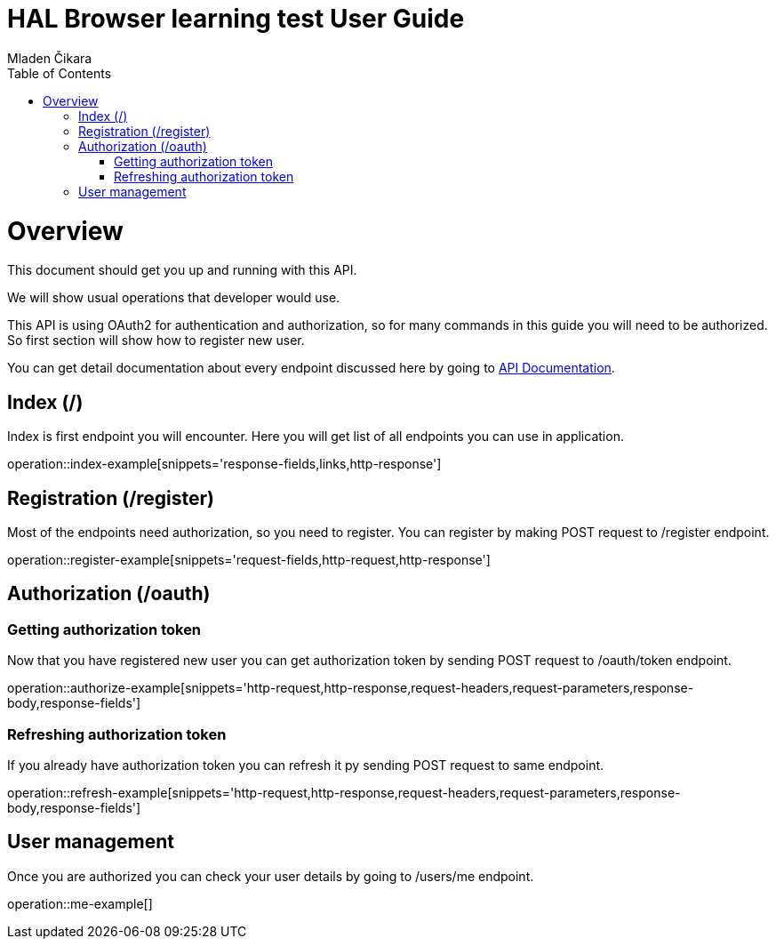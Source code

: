 = HAL Browser learning test User Guide
Mladen Čikara;
:doctype: book
:icons: font
:source-highlighter: highlightjs
:toc: left
:toclevels: 3

[[overview]]
= Overview
This document should get you up and running with this API.

We will show usual operations that developer would use.

This API is using OAuth2 for authentication and authorization, so for many commands in this guide you will need to be
authorized. So first section will show how to register new user.

You can get detail documentation about every endpoint discussed here by going to link:api-guide.html[API Documentation].

[[index]]
== Index (/)
Index is first endpoint you will encounter. Here you will get list of all endpoints you can use in application.

operation::index-example[snippets='response-fields,links,http-response']

[[register]]
== Registration (/register)
Most of the endpoints need authorization, so you need to register.
You can register by making POST request to /register endpoint.

operation::register-example[snippets='request-fields,http-request,http-response']

[[authorization]]
== Authorization (/oauth)

=== Getting authorization token
Now that you have registered new user you can get authorization token by sending POST request to /oauth/token endpoint.

operation::authorize-example[snippets='http-request,http-response,request-headers,request-parameters,response-body,response-fields']

=== Refreshing authorization token
If you already have authorization token you can refresh it py sending POST request to same endpoint.

operation::refresh-example[snippets='http-request,http-response,request-headers,request-parameters,response-body,response-fields']

[[user]]
== User management
Once you are authorized you can check your user details by going to /users/me endpoint.

operation::me-example[]